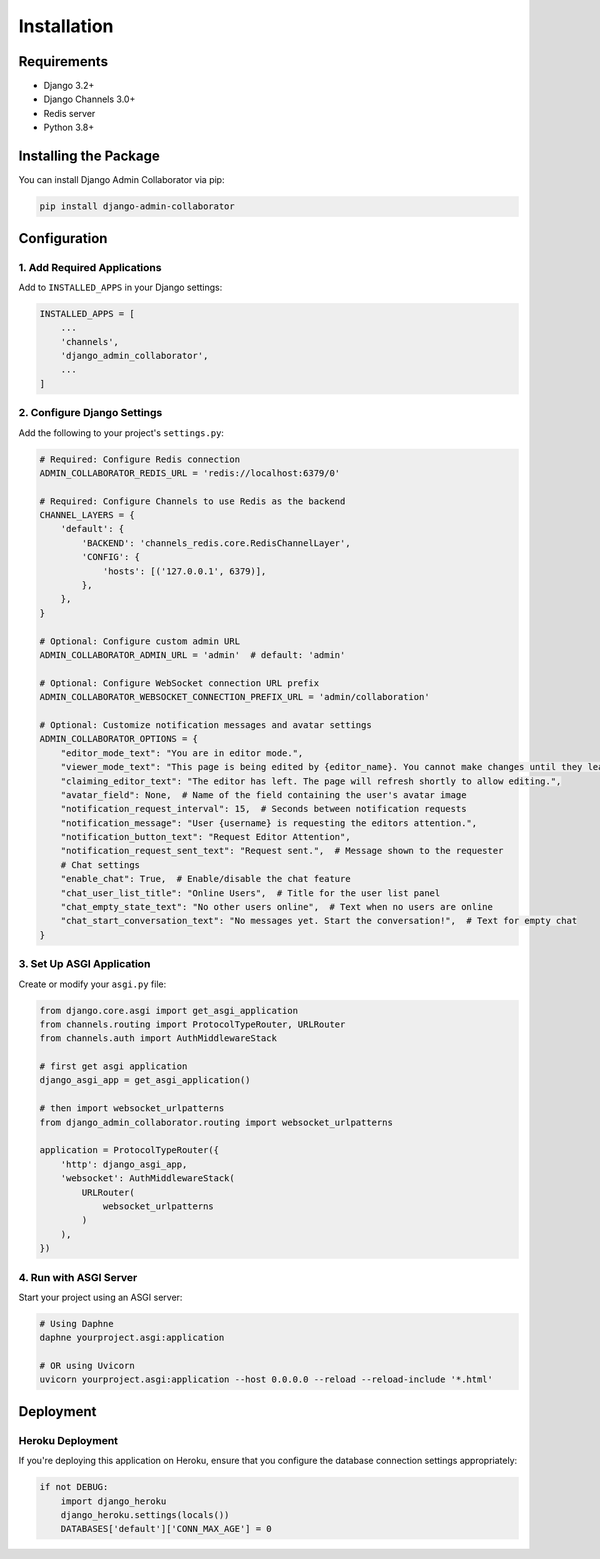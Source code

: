 ============
Installation
============

Requirements
-----------

- Django 3.2+
- Django Channels 3.0+
- Redis server
- Python 3.8+

Installing the Package
---------------------

You can install Django Admin Collaborator via pip:

.. code-block:: bash

    pip install django-admin-collaborator

Configuration
------------

1. Add Required Applications
^^^^^^^^^^^^^^^^^^^^^^^^^^^

Add to ``INSTALLED_APPS`` in your Django settings:

.. code-block:: python

    INSTALLED_APPS = [
        ...
        'channels',
        'django_admin_collaborator',
        ...
    ]

2. Configure Django Settings
^^^^^^^^^^^^^^^^^^^^^^^^^^

Add the following to your project's ``settings.py``:

.. code-block:: python

    # Required: Configure Redis connection
    ADMIN_COLLABORATOR_REDIS_URL = 'redis://localhost:6379/0'

    # Required: Configure Channels to use Redis as the backend
    CHANNEL_LAYERS = {
        'default': {
            'BACKEND': 'channels_redis.core.RedisChannelLayer',
            'CONFIG': {
                'hosts': [('127.0.0.1', 6379)],
            },
        },
    }

    # Optional: Configure custom admin URL
    ADMIN_COLLABORATOR_ADMIN_URL = 'admin'  # default: 'admin'

    # Optional: Configure WebSocket connection URL prefix
    ADMIN_COLLABORATOR_WEBSOCKET_CONNECTION_PREFIX_URL = 'admin/collaboration'

    # Optional: Customize notification messages and avatar settings
    ADMIN_COLLABORATOR_OPTIONS = {
        "editor_mode_text": "You are in editor mode.",
        "viewer_mode_text": "This page is being edited by {editor_name}. You cannot make changes until they leave.",
        "claiming_editor_text": "The editor has left. The page will refresh shortly to allow editing.",
        "avatar_field": None,  # Name of the field containing the user's avatar image
        "notification_request_interval": 15,  # Seconds between notification requests
        "notification_message": "User {username} is requesting the editors attention.",
        "notification_button_text": "Request Editor Attention",
        "notification_request_sent_text": "Request sent.",  # Message shown to the requester
        # Chat settings
        "enable_chat": True,  # Enable/disable the chat feature
        "chat_user_list_title": "Online Users",  # Title for the user list panel
        "chat_empty_state_text": "No other users online",  # Text when no users are online
        "chat_start_conversation_text": "No messages yet. Start the conversation!",  # Text for empty chat
    }

3. Set Up ASGI Application
^^^^^^^^^^^^^^^^^^^^^^^^

Create or modify your ``asgi.py`` file:

.. code-block:: python

    from django.core.asgi import get_asgi_application
    from channels.routing import ProtocolTypeRouter, URLRouter
    from channels.auth import AuthMiddlewareStack

    # first get asgi application
    django_asgi_app = get_asgi_application()

    # then import websocket_urlpatterns
    from django_admin_collaborator.routing import websocket_urlpatterns

    application = ProtocolTypeRouter({
        'http': django_asgi_app,
        'websocket': AuthMiddlewareStack(
            URLRouter(
                websocket_urlpatterns
            )
        ),
    })

4. Run with ASGI Server
^^^^^^^^^^^^^^^^^^^^^

Start your project using an ASGI server:

.. code-block:: bash

    # Using Daphne
    daphne yourproject.asgi:application

    # OR using Uvicorn
    uvicorn yourproject.asgi:application --host 0.0.0.0 --reload --reload-include '*.html'

Deployment
---------

Heroku Deployment
^^^^^^^^^^^^^^^

If you're deploying this application on Heroku, ensure that you configure the database connection settings appropriately:

.. code-block:: python

    if not DEBUG:
        import django_heroku
        django_heroku.settings(locals())
        DATABASES['default']['CONN_MAX_AGE'] = 0
